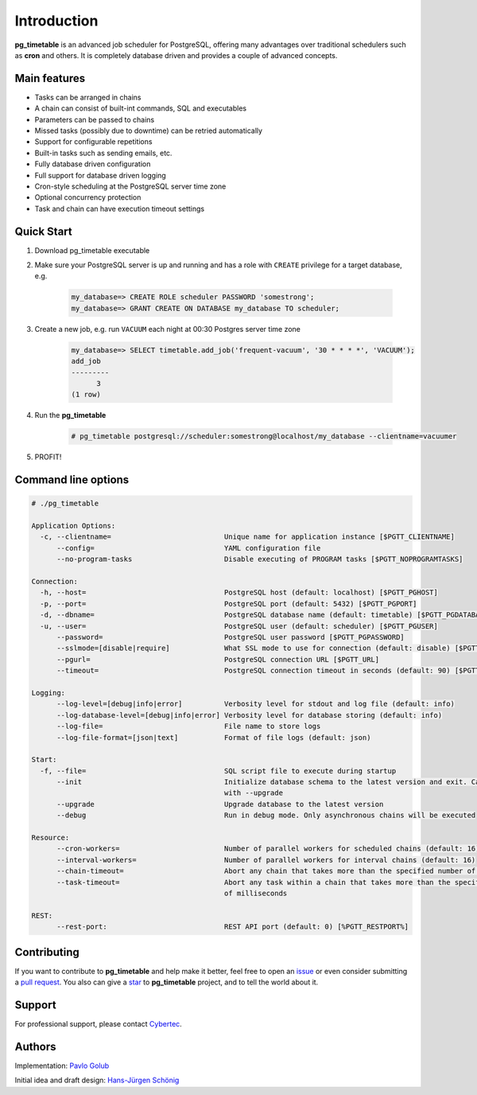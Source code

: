 Introduction
================================================

**pg_timetable** is an advanced job scheduler for PostgreSQL, offering many advantages over traditional schedulers such as **cron** and others.
It is completely database driven and provides a couple of advanced concepts.

Main features
--------------

- Tasks can be arranged in chains
- A chain can consist of built-int commands, SQL and executables
- Parameters can be passed to chains
- Missed tasks (possibly due to downtime) can be retried automatically
- Support for configurable repetitions
- Built-in tasks such as sending emails, etc.
- Fully database driven configuration
- Full support for database driven logging
- Cron-style scheduling at the PostgreSQL server time zone
- Optional concurrency protection
- Task and chain can have execution timeout settings

Quick Start
------------

1. Download pg_timetable executable
2. Make sure your PostgreSQL server is up and running and has a role with ``CREATE`` privilege 
   for a target database, e.g.

    .. code-block:: SQL

      my_database=> CREATE ROLE scheduler PASSWORD 'somestrong';
      my_database=> GRANT CREATE ON DATABASE my_database TO scheduler;

3. Create a new job, e.g. run ``VACUUM`` each night at 00:30 Postgres server time zone

    .. code-block:: SQL

      my_database=> SELECT timetable.add_job('frequent-vacuum', '30 * * * *', 'VACUUM');
      add_job
      ---------
            3
      (1 row)

4. Run the **pg_timetable**

    .. code-block::

      # pg_timetable postgresql://scheduler:somestrong@localhost/my_database --clientname=vacuumer

5. PROFIT!

Command line options
------------------------
.. code-block::

  # ./pg_timetable

  Application Options:
    -c, --clientname=                           Unique name for application instance [$PGTT_CLIENTNAME]
        --config=                               YAML configuration file
        --no-program-tasks                      Disable executing of PROGRAM tasks [$PGTT_NOPROGRAMTASKS]

  Connection:
    -h, --host=                                 PostgreSQL host (default: localhost) [$PGTT_PGHOST]
    -p, --port=                                 PostgreSQL port (default: 5432) [$PGTT_PGPORT]
    -d, --dbname=                               PostgreSQL database name (default: timetable) [$PGTT_PGDATABASE]
    -u, --user=                                 PostgreSQL user (default: scheduler) [$PGTT_PGUSER]
        --password=                             PostgreSQL user password [$PGTT_PGPASSWORD]
        --sslmode=[disable|require]             What SSL mode to use for connection (default: disable) [$PGTT_PGSSLMODE]
        --pgurl=                                PostgreSQL connection URL [$PGTT_URL]
        --timeout=                              PostgreSQL connection timeout in seconds (default: 90) [$PGTT_TIMEOUT]

  Logging:
        --log-level=[debug|info|error]          Verbosity level for stdout and log file (default: info)
        --log-database-level=[debug|info|error] Verbosity level for database storing (default: info)
        --log-file=                             File name to store logs
        --log-file-format=[json|text]           Format of file logs (default: json)

  Start:
    -f, --file=                                 SQL script file to execute during startup
        --init                                  Initialize database schema to the latest version and exit. Can be used
                                                with --upgrade
        --upgrade                               Upgrade database to the latest version
        --debug                                 Run in debug mode. Only asynchronous chains will be executed

  Resource:
        --cron-workers=                         Number of parallel workers for scheduled chains (default: 16)
        --interval-workers=                     Number of parallel workers for interval chains (default: 16)
        --chain-timeout=                        Abort any chain that takes more than the specified number of milliseconds
        --task-timeout=                         Abort any task within a chain that takes more than the specified number
                                                of milliseconds  

  REST:
        --rest-port:                            REST API port (default: 0) [%PGTT_RESTPORT%]


Contributing
------------
If you want to contribute to **pg_timetable** and help make it better, feel free to open an 
`issue <https://github.com/cybertec-postgresql/pg_timetable/issues>`_ or even consider submitting a 
`pull request <https://github.com/cybertec-postgresql/pg_timetable/pulls>`_. You also can give a 
`star <https://github.com/cybertec-postgresql/pg_timetable/stargazers>`_ to **pg_timetable** project, 
and to tell the world about it.

Support
------------
For professional support, please contact `Cybertec <https://www.cybertec-postgresql.com/>`_.


Authors
---------
Implementation:                `Pavlo Golub <https://github.com/pashagolub>`_ 

Initial idea and draft design: `Hans-Jürgen Schönig <https://github.com/postgresql007>`_
